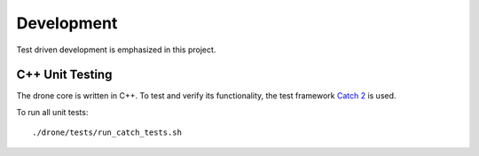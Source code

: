 Development
*****************
Test driven development is emphasized in this project.

C++ Unit Testing
=================
The drone core is written in C++. To test and verify its functionality,
the test framework `Catch 2 <https://github.com/catchorg/Catch2>`_ is used.

To run all unit tests::

    ./drone/tests/run_catch_tests.sh
